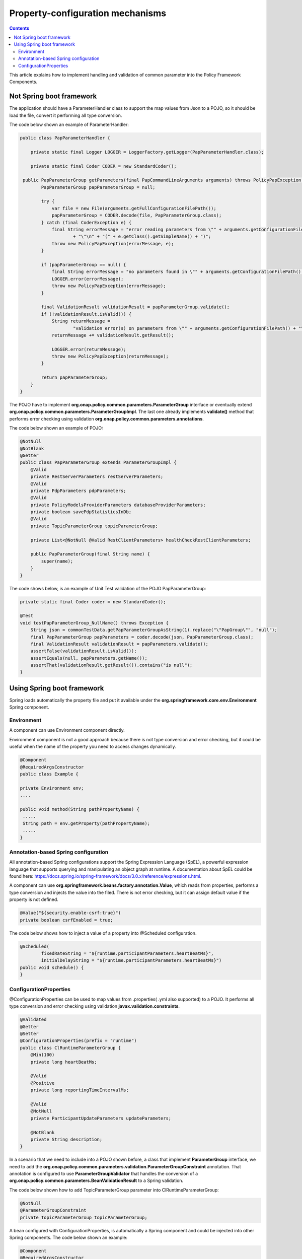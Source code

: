 .. This work is licensed under a
.. Creative Commons Attribution 4.0 International License.
.. http://creativecommons.org/licenses/by/4.0

.. _property-configuration:

Property-configuration mechanisms
#################################

.. contents::
    :depth: 3

This article explains how to implement handling and validation of common parameter into the Policy Framework Components.

Not Spring boot framework
*************************
The application should have a ParameterHandler class to support the map values from Json to a POJO, so it should be load the file, convert it performing all type conversion.

The code below shown an example of ParameterHandler:

.. code-block:: java

   public class PapParameterHandler {

       private static final Logger LOGGER = LoggerFactory.getLogger(PapParameterHandler.class);

       private static final Coder CODER = new StandardCoder();

    public PapParameterGroup getParameters(final PapCommandLineArguments arguments) throws PolicyPapException {
           PapParameterGroup papParameterGroup = null;

           try {
               var file = new File(arguments.getFullConfigurationFilePath());
               papParameterGroup = CODER.decode(file, PapParameterGroup.class);
           } catch (final CoderException e) {
               final String errorMessage = "error reading parameters from \"" + arguments.getConfigurationFilePath()
                       + "\"\n" + "(" + e.getClass().getSimpleName() + ")";
               throw new PolicyPapException(errorMessage, e);
           }

           if (papParameterGroup == null) {
               final String errorMessage = "no parameters found in \"" + arguments.getConfigurationFilePath() + "\"";
               LOGGER.error(errorMessage);
               throw new PolicyPapException(errorMessage);
           }

           final ValidationResult validationResult = papParameterGroup.validate();
           if (!validationResult.isValid()) {
               String returnMessage =
                       "validation error(s) on parameters from \"" + arguments.getConfigurationFilePath() + "\"\n";
               returnMessage += validationResult.getResult();

               LOGGER.error(returnMessage);
               throw new PolicyPapException(returnMessage);
           }

           return papParameterGroup;
       }
   }


The POJO have to implement **org.onap.policy.common.parameters.ParameterGroup** interface or eventually extend **org.onap.policy.common.parameters.ParameterGroupImpl**. The last one already implements **validate()** method that performs error checking using validation **org.onap.policy.common.parameters.annotations**.

The code below shown an example of POJO:

.. code-block:: java

   @NotNull
   @NotBlank
   @Getter
   public class PapParameterGroup extends ParameterGroupImpl {
       @Valid
       private RestServerParameters restServerParameters;
       @Valid
       private PdpParameters pdpParameters;
       @Valid
       private PolicyModelsProviderParameters databaseProviderParameters;
       private boolean savePdpStatisticsInDb;
       @Valid
       private TopicParameterGroup topicParameterGroup;

       private List<@NotNull @Valid RestClientParameters> healthCheckRestClientParameters;

       public PapParameterGroup(final String name) {
           super(name);
       }
   }


The code shows below, is an example of Unit Test validation of the POJO PapParameterGroup:

.. code-block:: java

   private static final Coder coder = new StandardCoder();

   @Test
   void testPapParameterGroup_NullName() throws Exception {
       String json = commonTestData.getPapParameterGroupAsString(1).replace("\"PapGroup\"", "null");
       final PapParameterGroup papParameters = coder.decode(json, PapParameterGroup.class);
       final ValidationResult validationResult = papParameters.validate();
       assertFalse(validationResult.isValid());
       assertEquals(null, papParameters.getName());
       assertThat(validationResult.getResult()).contains("is null");
   }


Using Spring boot framework
***************************
Spring loads automatically the property file and put it available under the **org.springframework.core.env.Environment** Spring component.

Environment
+++++++++++
A component can use Environment component directly.

Environment component is not a good approach because there is not type conversion and error checking, but it could be useful when the name of the property you need to access changes dynamically.

.. code-block:: java

   @Component
   @RequiredArgsConstructor
   public class Example {

   private Environment env;
   ....

   public void method(String pathPropertyName) {
    .....
    String path = env.getProperty(pathPropertyName);
    .....
   }

Annotation-based Spring configuration
+++++++++++++++++++++++++++++++++++++
All annotation-based Spring configurations support the Spring Expression Language (SpEL), a powerful expression language that supports querying and manipulating an object graph at runtime.
A documentation about SpEL could be found here: https://docs.spring.io/spring-framework/docs/3.0.x/reference/expressions.html.

A component can use **org.springframework.beans.factory.annotation.Value**, which reads from properties, performs a type conversion and injects the value into the filed. There is not error checking, but it can assign default value if the property is not defined.

.. code-block:: java

   @Value("${security.enable-csrf:true}")
   private boolean csrfEnabled = true;


The code below shows how to inject a value of a property into @Scheduled configuration.

.. code-block:: java

    @Scheduled(
            fixedRateString = "${runtime.participantParameters.heartBeatMs}",
            initialDelayString = "${runtime.participantParameters.heartBeatMs}")
    public void schedule() {
    }

ConfigurationProperties
+++++++++++++++++++++++
@ConfigurationProperties can be used to map values from .properties( .yml also supported) to a POJO. It performs all type conversion and error checking using validation **javax.validation.constraints**.

.. code-block:: java

   @Validated
   @Getter
   @Setter
   @ConfigurationProperties(prefix = "runtime")
   public class ClRuntimeParameterGroup {
       @Min(100)
       private long heartBeatMs;

       @Valid
       @Positive
       private long reportingTimeIntervalMs;

       @Valid
       @NotNull
       private ParticipantUpdateParameters updateParameters;

       @NotBlank
       private String description;
   }

In a scenario that we need to include into a POJO shown before, a class that implement **ParameterGroup** interface, we need to add the **org.onap.policy.common.parameters.validation.ParameterGroupConstraint** annotation. That annotation is configured to use **ParameterGroupValidator** that handles the conversion of a **org.onap.policy.common.parameters.BeanValidationResult** to a Spring validation.

The code below shown how to add TopicParameterGroup parameter into ClRuntimeParameterGroup:

.. code-block:: java

   @NotNull
   @ParameterGroupConstraint
   private TopicParameterGroup topicParameterGroup;


A bean configured with ConfigurationProperties, is automatically a Spring component and could be injected into other Spring components. The code below shown an example:

.. code-block:: java

   @Component
   @RequiredArgsConstructor
   public class Example {

      private ClRuntimeParameterGroup parameters;
      ....

      public void method() {
        .....
        long heartBeatMs = parameters.getHeartBeatMs();
        .....
      }

The code shows below, is an example of Unit Test validation of the POJO ClRuntimeParameterGroup:

.. code-block:: java

   private ValidatorFactory validatorFactory = Validation.buildDefaultValidatorFactory();

   @Test
   void testParameters_NullTopicParameterGroup() {
       final ClRuntimeParameterGroup parameters = CommonTestData.geParameterGroup();
       parameters.setTopicParameterGroup(null);
       assertThat(validatorFactory.getValidator().validate(parameters)).isNotEmpty();
   }

